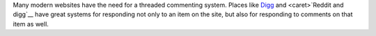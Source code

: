 Many modern websites have the need for a threaded commenting system.  Places
like Digg_ and <caret>`Reddit and digg`__ have great systems for responding not only to an item on
the site, but also for responding to comments on that item as well.

.. _Digg: http://www.digg.com/
.. __: http://www.reddit.com/

